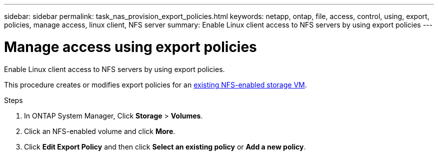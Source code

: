 ---
sidebar: sidebar
permalink: task_nas_provision_export_policies.html
keywords: netapp, ontap, file, access, control, using, export, policies, manage access, linux client, NFS server
summary: Enable Linux client access to NFS servers by using export policies
---

= Manage access using export policies
:toc: macro
:toclevels: 1
:hardbreaks:
:nofooter:
:icons: font
:linkattrs:
:imagesdir: ./media/

[.lead]
Enable Linux client access to NFS servers by using export policies.

This procedure creates or modifies export policies for an link:task_nas_enable_linux_nfs.html[existing NFS-enabled storage VM].

.Steps

. In ONTAP System Manager, Click *Storage* > *Volumes*.

. Click an NFS-enabled volume and click *More*.

. Click *Edit Export Policy* and then click *Select an existing policy* or *Add a new policy*.
